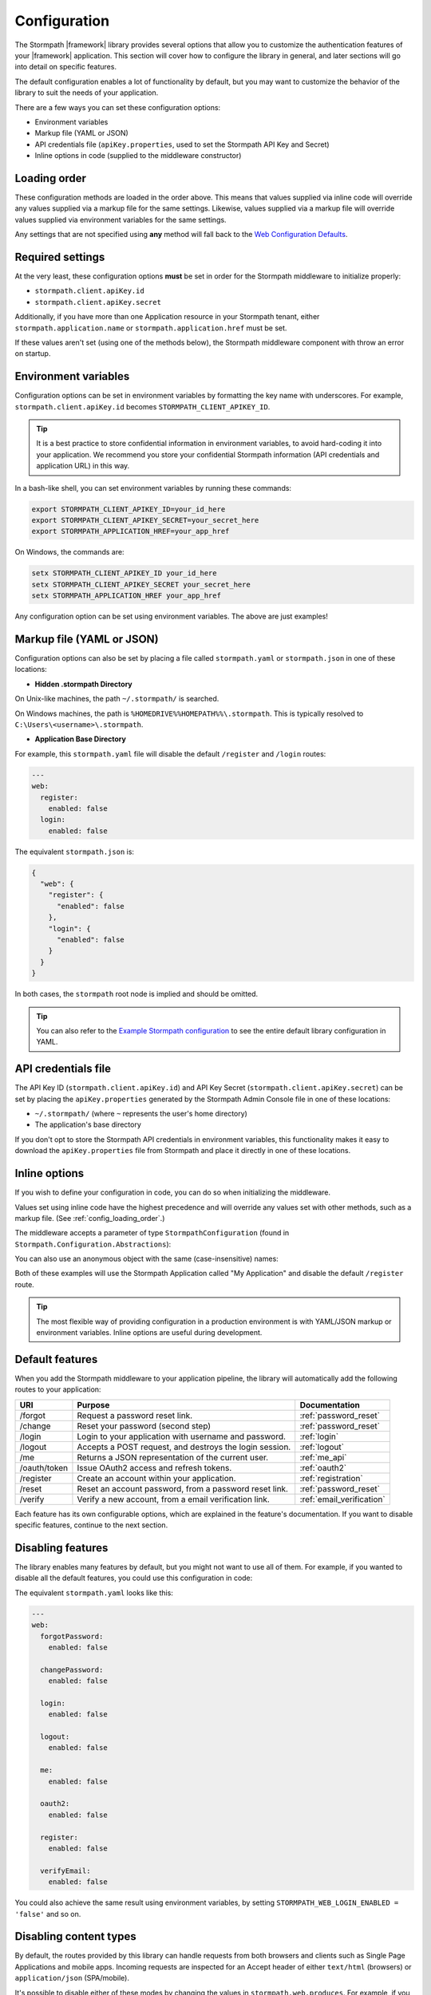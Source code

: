 .. _configuration:


Configuration
=============

The Stormpath |framework| library provides several options that allow you to customize the authentication features of your |framework| application. This section will cover how to configure the library in general, and later sections will go into detail on specific features.

The default configuration enables a lot of functionality by default, but you may want to customize the behavior of the library to suit the needs of your application.

There are a few ways you can set these configuration options:

* Environment variables
* Markup file (YAML or JSON)
* API credentials file (``apiKey.properties``, used to set the Stormpath API Key and Secret)
* Inline options in code (supplied to the middleware constructor)


.. _config_loading_order:

Loading order
-------------

These configuration methods are loaded in the order above. This means that values supplied via inline code will override any values supplied via a markup file for the same settings. Likewise, values supplied via a markup file will override values supplied via environment variables for the same settings.

Any settings that are not specified using **any** method will fall back to the `Web Configuration Defaults`_.


Required settings
-----------------

At the very least, these configuration options **must** be set in order for
the Stormpath middleware to initialize properly:

* ``stormpath.client.apiKey.id``
* ``stormpath.client.apiKey.secret``

Additionally, if you have more than one Application resource in your Stormpath tenant, either ``stormpath.application.name`` or ``stormpath.application.href`` must be set.

If these values aren't set (using one of the methods below), the Stormpath middleware component with throw an error on startup.


Environment variables
---------------------

Configuration options can be set in environment variables by formatting the key name with underscores. For example, ``stormpath.client.apiKey.id`` becomes ``STORMPATH_CLIENT_APIKEY_ID``.

.. tip::
  It is a best practice to store confidential information in environment
  variables, to avoid hard-coding it into your application. We recommend you store your confidential Stormpath information (API credentials and application URL) in this way.

In a bash-like shell, you can set environment variables by running these commands:

.. code-block:: bash

    export STORMPATH_CLIENT_APIKEY_ID=your_id_here
    export STORMPATH_CLIENT_APIKEY_SECRET=your_secret_here
    export STORMPATH_APPLICATION_HREF=your_app_href

On Windows, the commands are:

.. code-block:: powershell

    setx STORMPATH_CLIENT_APIKEY_ID your_id_here
    setx STORMPATH_CLIENT_APIKEY_SECRET your_secret_here
    setx STORMPATH_APPLICATION_HREF your_app_href

Any configuration option can be set using environment variables. The above are just examples!


.. _config_markup:

Markup file (YAML or JSON)
--------------------------

Configuration options can also be set by placing a file called ``stormpath.yaml`` or ``stormpath.json`` in one of these locations:

* **Hidden .stormpath Directory**

On Unix-like machines, the path ``~/.stormpath/`` is searched.

On Windows machines, the path is ``%HOMEDRIVE%%HOMEPATH%%\.stormpath``. This is typically resolved to ``C:\Users\<username>\.stormpath``.

* **Application Base Directory**

.. only:: aspnetcore

  The application's base directory is defined as the directory that ``project.json`` or ``appsettings.json`` resides in.

.. only:: aspnet

  The application's base directory is defined as the directory that ``web.config`` resides in.

For example, this ``stormpath.yaml`` file will disable the default ``/register`` and ``/login`` routes:

.. code-block:: yaml

  ---
  web:
    register:
      enabled: false
    login:
      enabled: false

The equivalent ``stormpath.json`` is:

.. code-block:: json

  {
    "web": {
      "register": {
        "enabled": false
      },
      "login": {
        "enabled": false
      }
    }
  }

In both cases, the ``stormpath`` root node is implied and should be omitted.

.. tip::
  You can also refer to the `Example Stormpath configuration`_ to see the entire default library configuration in YAML.


API credentials file
--------------------

The API Key ID (``stormpath.client.apiKey.id``) and API Key Secret (``stormpath.client.apiKey.secret``) can be set by placing the ``apiKey.properties`` generated by the Stormpath Admin Console file in one of these locations:

* ``~/.stormpath/`` (where ``~`` represents the user's home directory)
* The application's base directory

If you don't opt to store the Stormpath API credentials in environment variables, this functionality makes it easy to download the ``apiKey.properties`` file from Stormpath and place it directly in one of these locations.


Inline options
--------------

If you wish to define your configuration in code, you can do so when initializing the middleware.

Values set using inline code have the highest precedence and will override any values set with other methods, such as a markup file. (See :ref:`config_loading_order`.)

The middleware accepts a parameter of type ``StormpathConfiguration`` (found in ``Stormpath.Configuration.Abstractions``):

.. only:: aspnetcore

  .. literalinclude:: code/configuration/aspnetcore/inline_config.cs
      :language: csharp

.. only:: aspnet

  .. literalinclude:: code/configuration/aspnet/inline_config.cs
      :language: csharp

.. only:: nancy

  .. .literalinclude:: code/configuration/nancy/inline_config.cs
      :language: csharp

You can also use an anonymous object with the same (case-insensitive) names:

.. only:: aspnetcore

  .. literalinclude:: code/configuration/aspnetcore/anonymous_inline_config.cs
    :language: csharp

.. only:: aspnet

  .. literalinclude:: code/configuration/aspnet/anonymous_inline_config.cs
    :language: csharp

.. only:: nancy

  .. .literalinclude:: code/configuration/nancy/anonymous_inline_config.cs
    :language: csharp

Both of these examples will use the Stormpath Application called "My Application" and disable the default ``/register`` route.

.. tip::
  The most flexible way of providing configuration in a production environment is with YAML/JSON markup or environment variables. Inline options are useful during development.


.. _default_features:

Default features
----------------

When you add the Stormpath middleware to your application pipeline,
the library will automatically add the following routes to your application:

+--------------+-------------------------------------------------------------+---------------------------+
| URI          | Purpose                                                     | Documentation             |
+==============+=============================================================+===========================+
| /forgot      | Request a password reset link.                              | :ref:`password_reset`     |
+--------------+-------------------------------------------------------------+---------------------------+
| /change      | Reset your password (second step)                           | :ref:`password_reset`     |
+--------------+-------------------------------------------------------------+---------------------------+
| /login       | Login to your application with username and password.       | :ref:`login`              |
+--------------+-------------------------------------------------------------+---------------------------+
| /logout      | Accepts a POST request, and destroys the login session.     | :ref:`logout`             |
+--------------+-------------------------------------------------------------+---------------------------+
| /me          | Returns a JSON representation of the current user.          | :ref:`me_api`             |
+--------------+-------------------------------------------------------------+---------------------------+
| /oauth/token | Issue OAuth2 access and refresh tokens.                     | :ref:`oauth2`             |
+--------------+-------------------------------------------------------------+---------------------------+
| /register    | Create an account within your application.                  | :ref:`registration`       |
+--------------+-------------------------------------------------------------+---------------------------+
| /reset       | Reset an account password, from a password reset link.      | :ref:`password_reset`     |
+--------------+-------------------------------------------------------------+---------------------------+
| /verify      | Verify a new account, from a email verification link.       | :ref:`email_verification` |
+--------------+-------------------------------------------------------------+---------------------------+

Each feature has its own configurable options, which are explained in the feature's documentation. If you want to disable specific features, continue to the next section.


Disabling features
------------------

The library enables many features by default, but you might not want to use all of them.
For example, if you wanted to disable all the default features, you could use
this configuration in code:

.. only:: aspnetcore

  .. literalinclude:: code/configuration/aspnetcore/disable_default_features.cs
      :language: csharp

.. only:: aspnet

  .. literalinclude:: code/configuration/aspnet/disable_default_features.cs
      :language: csharp

.. only:: nancy

  .. .literalinclude:: code/configuration/nancy/disable_default_features.cs
      :language: csharp

The equivalent ``stormpath.yaml`` looks like this:

.. code-block:: yaml

  ---
  web:
    forgotPassword:
      enabled: false

    changePassword:
      enabled: false

    login:
      enabled: false

    logout:
      enabled: false

    me:
      enabled: false

    oauth2:
      enabled: false

    register:
      enabled: false

    verifyEmail:
      enabled: false


You could also achieve the same result using environment variables, by setting ``STORMPATH_WEB_LOGIN_ENABLED = 'false'`` and so on.


Disabling content types
-----------------------

By default, the routes provided by this library can handle requests from both browsers and clients such as Single Page Applications and mobile apps. Incoming requests are inspected for an Accept header of either ``text/html`` (browsers) or ``application/json`` (SPA/mobile).

It's possible to disable either of these modes by changing the values in ``stormpath.web.produces``. For example, if you want to build a pure API that will never send HTML responses, use this configuration:

.. only:: aspnetcore

  .. literalinclude:: code/configuration/aspnetcore/disable_html_produces.cs
      :language: csharp

.. only:: aspnet

  .. literalinclude:: code/configuration/aspnet/disable_html_produces.cs
      :language: csharp

.. only:: nancy

  .. .literalinclude:: code/configuration/nancy/disable_html_produces.cs
      :language: csharp

Specifying the server URI
-------------------------

Some :ref:`social_login` providers require the base URI of your server to be set in configuration. To do this, you can set the ``stormpath.web.serverUri`` property using one of the configuration methods described in this section.

For example, in YAML:

.. code-block:: yaml

  ---
  stormpath:
    web:
     serverUri: http://localhost:5000

Alternatively, you can set this property in code when you configure the Stormpath middleware:

.. only:: aspnetcore

 .. literalinclude:: code/configuration/aspnetcore/server_uri.cs
   :language: csharp

.. only:: aspnet

 .. literalinclude:: code/configuration/aspnet/server_uri.cs
   :language: csharp

.. only:: nancy

 .. .literalinclude:: code/configuration/nancy/anonymous_inline_config.cs
   :language: csharp


Stormpath Client options
------------------------

When you initialize this library, it creates an instance of the Stormpath SDK Client.
The Stormpath Client is responsible for communicating with the Stormpath REST
API and is provided by the `Stormpath .NET SDK`_.

Any options you set when initializing the Stormpath middleware library are also passed down to the SDK Client.

For example, to hardcode the Stormpath API credentials (not recommended!), you could use this configuration:

.. only:: aspnetcore

  .. literalinclude:: code/configuration/aspnetcore/api_credentials.cs
      :language: csharp

.. only:: aspnet

  .. literalinclude:: code/configuration/aspnet/api_credentials.cs
      :language: csharp

.. only:: nancy

  .. .literalinclude:: code/configuration/nancy/api_credentials.cs
      :language: csharp

The Stormpath Client constructor ignores the ``stormpath.web`` node of the configuration. For more information about setting options on the SDK Client object, please see the
`.NET SDK documentation <https://docs.stormpath.com/dotnet/api/html/M_Stormpath_SDK_Client_IClientBuilder_SetConfiguration.htm>`_.


.. _Web Configuration Defaults: https://github.com/stormpath/stormpath-dotnet-config/blob/master/src/Stormpath.Configuration.Abstractions/Default.cs
.. _Stormpath .NET SDK: https://github.com/stormpath/stormpath-sdk-dotnet
.. _Example Stormpath configuration: https://github.com/stormpath/stormpath-framework-spec/blob/master/example-config.yaml
